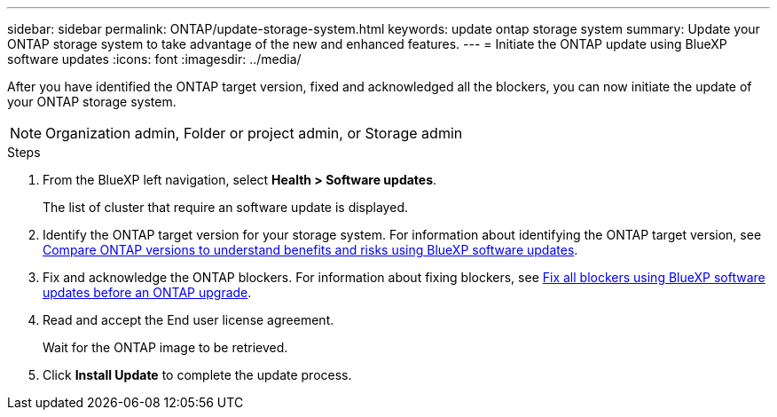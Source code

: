 ---
sidebar: sidebar
permalink: ONTAP/update-storage-system.html
keywords: update ontap storage system
summary: Update your ONTAP storage system to take advantage of the new and enhanced features.
---
= Initiate the ONTAP update using BlueXP software updates
:icons: font    
:imagesdir: ../media/

[.lead]
After you have identified the ONTAP target version, fixed and acknowledged all the blockers, you can now initiate the update of your ONTAP storage system.

[NOTE]
=====
Organization admin, Folder or project admin, or Storage admin
=====

 

.Steps

. From the BlueXP left navigation, select *Health > Software updates*.
+
The list of cluster that require an software update is displayed. 
. Identify the ONTAP target version for your storage system. For information about identifying the ONTAP target version, see link:../ONTAP/choose-ontap-910-later.html[Compare ONTAP versions to understand benefits and risks using BlueXP software updates].
. Fix and acknowledge the ONTAP blockers. For information about fixing blockers, see link:../ONTAP/fix-blockers-warnings.html[Fix all blockers using BlueXP software updates before an ONTAP upgrade].
. Read and accept the End user license agreement.
+
Wait for the ONTAP image to be retrieved.
. Click *Install Update* to complete the update process.
